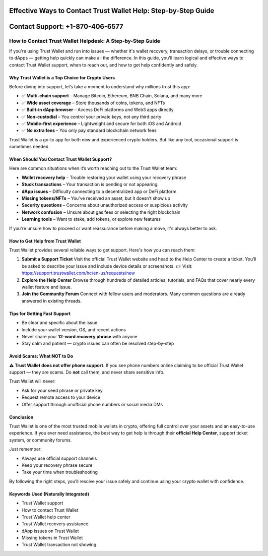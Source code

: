 ##################
Effective Ways to Contact Trust Wallet Help: Step-by-Step Guide
##################

.. meta::
   :msvalidate.01: B6EE421CD1D380A4016F1B0EE988CE90

.. image:: blank.png
      :width: 350px
      :align: center
      :height: 20px

##################
Contact Support: +1-870-406-6577
##################


How to Contact Trust Wallet Helpdesk: A Step-by-Step Guide
==========================================================

If you're using Trust Wallet and run into issues — whether it's wallet recovery, transaction delays, or trouble connecting to dApps — getting help quickly can make all the difference. In this guide, you'll learn logical and effective ways to contact Trust Wallet support, when to reach out, and how to get help confidently and safely.

Why Trust Wallet is a Top Choice for Crypto Users
-------------------------------------------------

Before diving into support, let’s take a moment to understand why millions trust this app:

- ✅ **Multi-chain support** – Manage Bitcoin, Ethereum, BNB Chain, Solana, and many more
- ✅ **Wide asset coverage** – Store thousands of coins, tokens, and NFTs
- ✅ **Built-in dApp browser** – Access DeFi platforms and Web3 apps directly
- ✅ **Non-custodial** – You control your private keys, not any third party
- ✅ **Mobile-first experience** – Lightweight and secure for both iOS and Android
- ✅ **No extra fees** – You only pay standard blockchain network fees

Trust Wallet is a go-to app for both new and experienced crypto holders. But like any tool, occasional support is sometimes needed.

When Should You Contact Trust Wallet Support?
---------------------------------------------

Here are common situations when it’s worth reaching out to the Trust Wallet team:

- **Wallet recovery help** – Trouble restoring your wallet using your recovery phrase
- **Stuck transactions** – Your transaction is pending or not appearing
- **dApp issues** – Difficulty connecting to a decentralized app or DeFi platform
- **Missing tokens/NFTs** – You've received an asset, but it doesn’t show up
- **Security questions** – Concerns about unauthorized access or suspicious activity
- **Network confusion** – Unsure about gas fees or selecting the right blockchain
- **Learning tools** – Want to stake, add tokens, or explore new features

If you're unsure how to proceed or want reassurance before making a move, it's always better to ask.

How to Get Help from Trust Wallet
---------------------------------

Trust Wallet provides several reliable ways to get support. Here's how you can reach them:

1. **Submit a Support Ticket**  
   Visit the official Trust Wallet website and head to the Help Center to create a ticket. You’ll be asked to describe your issue and include device details or screenshots.  
   👉 Visit: https://support.trustwallet.com/hc/en-us/requests/new

2. **Explore the Help Center**  
   Browse through hundreds of detailed articles, tutorials, and FAQs that cover nearly every wallet feature and issue.  
  

3. **Join the Community Forum**  
   Connect with fellow users and moderators. Many common questions are already answered in existing threads.  
  

Tips for Getting Fast Support
-----------------------------

- Be clear and specific about the issue  
- Include your wallet version, OS, and recent actions  
- Never share your **12-word recovery phrase** with anyone  
- Stay calm and patient — crypto issues can often be resolved step-by-step

Avoid Scams: What NOT to Do
----------------------------

**⚠️ Trust Wallet does not offer phone support.**  
If you see phone numbers online claiming to be official Trust Wallet support — they are scams. Do **not** call them, and never share sensitive info.

Trust Wallet will never:

- Ask for your seed phrase or private key  
- Request remote access to your device  
- Offer support through unofficial phone numbers or social media DMs

Conclusion
----------

Trust Wallet is one of the most trusted mobile wallets in crypto, offering full control over your assets and an easy-to-use experience. If you ever need assistance, the best way to get help is through their **official Help Center**, support ticket system, or community forums.

Just remember:

- Always use official support channels  
- Keep your recovery phrase secure  
- Take your time when troubleshooting

By following the right steps, you'll resolve your issue safely and continue using your crypto wallet with confidence.

Keywords Used (Naturally Integrated)
------------------------------------

- Trust Wallet support  
- How to contact Trust Wallet  
- Trust Wallet help center  
- Trust Wallet recovery assistance  
- dApp issues on Trust Wallet  
- Missing tokens in Trust Wallet  
- Trust Wallet transaction not showing

